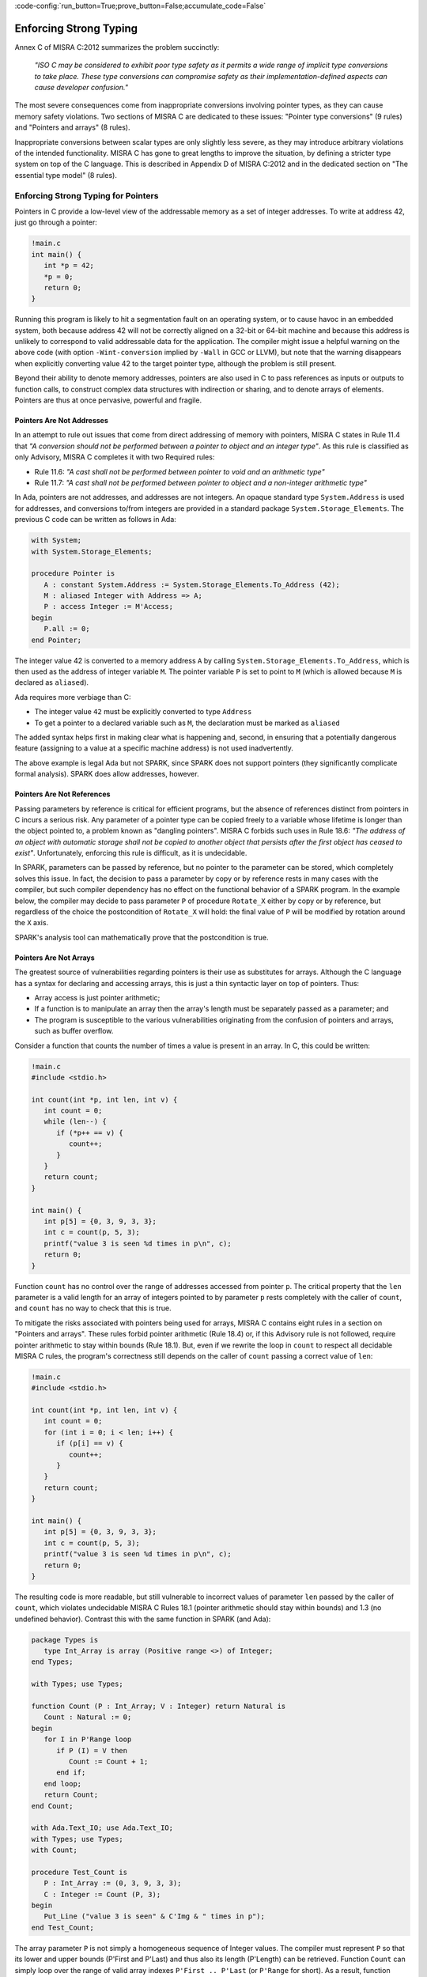 :code-config:`run_button=True;prove_button=False;accumulate_code=False`

Enforcing Strong Typing
-----------------------

.. role:: ada(code)
   :language: ada

.. role:: c(code)
   :language: c

Annex C of MISRA C:2012 summarizes the problem succinctly:

  `"ISO C may be considered to exhibit poor type safety as it permits a wide
  range of implicit type conversions to take place. These type conversions can
  compromise safety as their implementation-defined aspects can cause developer
  confusion."`

The most severe consequences come from inappropriate conversions involving
pointer types, as they can cause memory safety violations. Two
sections of MISRA C are dedicated to these issues: "Pointer type
conversions" (9 rules) and "Pointers and arrays" (8 rules).

Inappropriate conversions between scalar types are only slightly less severe, as
they may introduce arbitrary violations of the intended functionality. MISRA C
has gone to great lengths to improve the situation, by defining a stricter
type system on top of the C language. This is described in Appendix D of
MISRA C:2012 and in the dedicated section on "The essential type model" (8
rules).

Enforcing Strong Typing for Pointers
************************************

Pointers in C provide a low-level view of the addressable memory as a set of
integer addresses. To write at address 42, just go through a pointer:

.. code:: c

   !main.c
   int main() {
      int *p = 42;
      *p = 0;
      return 0;
   }

Running this program is likely to hit a segmentation fault on an operating
system, or to cause havoc in an embedded system, both because address 42 will
not be correctly aligned on a 32-bit or 64-bit machine and because this address
is unlikely to correspond to valid addressable data for the application. The
compiler might issue a helpful warning on the above code (with option
``-Wint-conversion`` implied by ``-Wall`` in GCC or LLVM), but note that the
warning disappears when explicitly converting value 42 to the target pointer
type, although the problem is still present.

Beyond their ability to denote memory addresses, pointers are also used in C to
pass references as inputs or outputs to function calls, to construct complex
data structures with indirection or sharing, and to denote arrays of
elements. Pointers are thus at once pervasive, powerful and fragile.

Pointers Are Not Addresses
^^^^^^^^^^^^^^^^^^^^^^^^^^

In an attempt to rule out issues that come from direct addressing of memory
with pointers, MISRA C states in Rule 11.4 that `"A conversion should not be
performed between a pointer to object and an integer type"`. As this rule is
classified as only Advisory, MISRA C completes it with two Required rules:

* Rule 11.6: `"A cast shall not be performed between pointer to void and an
  arithmetic type"`

* Rule 11.7: `"A cast shall not be performed between pointer to object and
  a non-integer arithmetic type"`

In Ada, pointers are not addresses, and addresses are not integers. An opaque
standard type ``System.Address`` is used for addresses, and conversions to/from
integers are provided in a standard package ``System.Storage_Elements``. The
previous C code can be written as follows in Ada:

.. code:: ada

    with System;
    with System.Storage_Elements;

    procedure Pointer is
       A : constant System.Address := System.Storage_Elements.To_Address (42);
       M : aliased Integer with Address => A;
       P : access Integer := M'Access;
    begin
       P.all := 0;
    end Pointer;

The integer value 42 is converted to a memory address ``A`` by calling
``System.Storage_Elements.To_Address``, which is then used as the address of
integer variable ``M``. The pointer variable ``P`` is set to point to ``M``
(which is allowed because ``M`` is declared as ``aliased``).

Ada requires more verbiage than C:

* The integer value ``42`` must be explicitly converted to type ``Address``

* To get a pointer to a declared variable such as ``M``, the declaration
  must be marked as ``aliased``

The added syntax helps first in making clear what is happening and, second,
in ensuring that a potentially dangerous feature (assigning to a value at a
specific machine address) is not used inadvertently.

The above example is legal Ada but not SPARK, since SPARK does not support
pointers (they significantly complicate formal analysis). SPARK does allow
addresses, however.

Pointers Are Not References
^^^^^^^^^^^^^^^^^^^^^^^^^^^

Passing parameters by reference is critical for efficient programs, but the
absence of references distinct from pointers in C incurs a
serious risk. Any parameter of a pointer type can be copied freely to a
variable whose lifetime is longer than the object pointed to, a problem known
as "dangling pointers". MISRA C forbids such uses in Rule 18.6: `"The address of
an object with automatic storage shall not be copied to another object that
persists after the first object has ceased to exist"`. Unfortunately, enforcing
this rule is difficult, as it is undecidable.

In SPARK, parameters can be passed by reference, but no pointer to the
parameter can be stored, which completely solves this issue. In fact, the
decision to pass a parameter by copy or by reference rests in many cases with
the compiler, but such compiler dependency has no effect on the functional
behavior of a SPARK program. In the example below, the compiler may decide to pass
parameter ``P`` of procedure ``Rotate_X`` either by copy or by reference, but
regardless of the choice the postcondition of ``Rotate_X`` will hold:
the final value of ``P`` will be modified by rotation around the ``X`` axis.

.. code:: ada prove_button

    package Geometry is

       type Point_3D is record
          X, Y, Z : Float;
       end record;

       procedure Rotate_X (P : in out Point_3D) with
         Post => P = P'Old'Update (Y => P.Z'Old, Z => -P.Y'Old);

    end Geometry;

    package body Geometry is

       procedure Rotate_X (P : in out Point_3D) is
          Tmp : constant Float := P.Y;
       begin
          P.Y := P.Z;
          P.Z := -Tmp;
       end Rotate_X;

    end Geometry;

SPARK's analysis tool can mathematically prove that the postcondition is true.

Pointers Are Not Arrays
^^^^^^^^^^^^^^^^^^^^^^^

The greatest source of vulnerabilities regarding pointers is their use as
substitutes for arrays. Although the C language has a syntax for declaring and
accessing arrays, this is just a thin syntactic layer on top of pointers. Thus:

*  Array access is just pointer arithmetic;
*  If a function is to manipulate an array
   then the array's length must be separately passed as a parameter; and
*  The program is susceptible to the various vulnerabilities
   originating from the confusion of pointers and arrays, such as buffer overflow.

Consider a function that counts the number of times a value is present in an
array. In C, this could be written:

.. code:: c

   !main.c
   #include <stdio.h>

   int count(int *p, int len, int v) {
      int count = 0;
      while (len--) {
         if (*p++ == v) {
            count++;
         }
      }
      return count;
   }

   int main() {
      int p[5] = {0, 3, 9, 3, 3};
      int c = count(p, 5, 3);
      printf("value 3 is seen %d times in p\n", c);
      return 0;
   }

Function ``count`` has no control over the range of addresses accessed from
pointer ``p``. The critical property that the ``len`` parameter is a valid length
for an array of integers pointed to by parameter ``p`` rests completely with
the caller of ``count``, and ``count`` has no way to check that this is
true.

To mitigate the risks associated with pointers being used for arrays, MISRA C
contains eight rules in a section on "Pointers and arrays". These rules
forbid pointer arithmetic (Rule 18.4) or, if this Advisory rule is not
followed, require pointer arithmetic to stay within bounds (Rule 18.1). But,
even if we rewrite the loop in ``count`` to respect all decidable MISRA C
rules, the program's correctness still depends on the caller of ``count``
passing a correct value of ``len``:

.. code:: c

   !main.c
   #include <stdio.h>

   int count(int *p, int len, int v) {
      int count = 0;
      for (int i = 0; i < len; i++) {
         if (p[i] == v) {
            count++;
         }
      }
      return count;
   }

   int main() {
      int p[5] = {0, 3, 9, 3, 3};
      int c = count(p, 5, 3);
      printf("value 3 is seen %d times in p\n", c);
      return 0;
   }

The resulting code is more readable, but still vulnerable to incorrect values
of parameter ``len`` passed by the caller of ``count``, which violates
undecidable MISRA C Rules 18.1 (pointer arithmetic should stay within bounds)
and 1.3 (no undefined behavior). Contrast this with the same function in SPARK
(and Ada):

.. code:: ada

    package Types is
       type Int_Array is array (Positive range <>) of Integer;
    end Types;

    with Types; use Types;

    function Count (P : Int_Array; V : Integer) return Natural is
       Count : Natural := 0;
    begin
       for I in P'Range loop
          if P (I) = V then
             Count := Count + 1;
          end if;
       end loop;
       return Count;
    end Count;

    with Ada.Text_IO; use Ada.Text_IO;
    with Types; use Types;
    with Count;

    procedure Test_Count is
       P : Int_Array := (0, 3, 9, 3, 3);
       C : Integer := Count (P, 3);
    begin
       Put_Line ("value 3 is seen" & C'Img & " times in p");
    end Test_Count;

The array parameter ``P`` is not simply a homogeneous sequence of Integer
values. The compiler must represent ``P`` so that its lower and upper bounds
(P'First and P'Last) and thus also its length (P'Length) can be retrieved.
Function ``Count`` can
simply loop over the range of valid array indexes ``P'First .. P'Last`` (or
``P'Range`` for short). As a result, function ``Count`` can be verified in
isolation to be free of vulnerabilities such as buffer overflow, as it does
not depend on the values of parameters passed by its callers. In fact, we can
go further in SPARK and show that the value returned by ``Count`` is no greater
than the length of parameter ``P`` by stating this property in the postcondition of
``Count`` and asking the SPARK analysis tool to prove it:

.. code:: ada prove_button

    package Types is
       type Int_Array is array (Positive range <>) of Integer;
    end Types;

    with Types; use Types;

    function Count (P : Int_Array; V : Integer) return Natural with
      Post => Count'Result <= P'Length
    is
       Count : Natural := 0;
    begin
       for I in P'Range loop
          pragma Loop_Invariant (Count <= I - P'First);
          if P (I) = V then
             Count := Count + 1;
          end if;
       end loop;
       return Count;
    end Count;

The only help that SPARK analysis required from the programmer, in order to prove the
postcondition, is a loop invariant (a special kind of assertion) that reflects
the value of ``Count`` at each iteration.

Pointers Should Be Typed
^^^^^^^^^^^^^^^^^^^^^^^^

The C language defines a special pointer type ``void*`` that corresponds to an
untyped pointer. It is legal to convert any pointer type to and from ``void*``,
which makes it a convenient way to simulate C++ style templates. Consider the following
code which indirectly applies ``assign_int`` to integer ``i`` and
``assign_float`` to floating-point ``f`` by calling ``assign`` on both:

.. code:: c

   !main.c
   #include <stdio.h>

   void assign_int (int *p) {
      *p = 42;
   }

   void assign_float (float *p) {
      *p = 42.0;
   }

   typedef void (*assign_fun)(void *p);

   void assign(assign_fun fun, void *p) {
      fun(p);
   }

   int main() {
      int i;
      float f;
      assign((assign_fun)&assign_int, &i);
      assign((assign_fun)&assign_float, &f);
      printf("i = %d; f = %f\n", i, f);
   }

The references to the variables ``i`` and ``f`` are implicitly converted to
the ``void*`` type as a way
to apply ``assign`` to any second parameter ``p`` whose type matches the
argument type of its first argument ``fun``. The use of an untyped argument
means that the responsibility for the correct typing rests completely
with the programmer. Swap ``i`` and ``f`` in the calls to ``assign``
and you still get a compilable program without warnings, that runs and produces
completely bogus output::

  i = 1109917696; f = 0.000000

instead of the expected::

  i = 42; f = 42.000000

Generics in SPARK (and Ada) can implement the desired functionality in a fully
typed way, with any errors caught at compile time, where procedure ``Assign``
applies its parameter procedure ``Initialize`` to its parameter ``V``:

.. code:: ada

    generic
       type T is private;
       with procedure Initialize (V : out T);
    procedure Assign (V : out T);

    procedure Assign (V : out T) is
    begin
       Initialize (V);
    end Assign;

    with Ada.Text_IO; use Ada.Text_IO;
    with Assign;

    procedure Apply_Assign is
       procedure Assign_Int (V : out Integer) is
       begin
          V := 42;
       end Assign_Int;

       procedure Assign_Float (V : out Float) is
       begin
          V := 42.0;
       end Assign_Float;

       procedure Assign_I is new Assign (Integer, Assign_Int);
       procedure Assign_F is new Assign (Float, Assign_Float);

       I : Integer;
       F : Float;
    begin
       Assign_I (I);
       Assign_F (F);
       Put_Line ("I =" & I'Img & "; F =" & F'Img);
    end Apply_Assign;

The generic procedure ``Assign`` must be instantiated with a specific
type for ``T`` and a specific procedure (taking a single ``out`` parameter
of this type) for ``Initialize``. The procedure resulting from the
instantiation applies to a variable of this type. So switching ``I`` and
``F`` above would result in an error detected by the compiler.
Likewise, an instantiation such as the following would also be
a compile-time error:

.. code-block:: ada

   procedure Assign_I is new Assign (Integer, Assign_Float);

.. _Enforcing Strong Typing for Scalars:

Enforcing Strong Typing for Scalars
***********************************

In C, all scalar types can be converted both implicitly and explicitly to any
other scalar type. The semantics is defined by rules of
`promotion` and `conversion`, which can confuse even experts.
One example was noted earlier, in the :ref:`Preface`.
Another example appears in
`an article introducing a safe library for manipulating scalars
<https://msdn.microsoft.com/en-us/library/ms972705.aspx>`_ by Microsoft expert
David LeBlanc. In its conclusion, the author acknowledges the inherent
difficulty in understanding scalar type conversions in C, by showing an early
buggy version of the code to produce the minimum signed integer:

.. code-block:: c

   return (T)(1 << (BitCount()-1));

The issue here is that the literal ``1`` on the left-hand side of the shift is an
``int``, so on a 64-bit machine with 32-bit ``int`` and 64-bit type ``T``, the
above is shifting 32-bit value ``1`` by 63 bits. This is a case of undefined behavior,
producing an unexpected output with the Microsoft compiler. The correction is to convert
the first literal ``1`` to ``T`` before the shift:

.. code-block:: c

   return (T)((T)1 << (BitCount()-1));

Although he'd asked some expert programmers to review the code, no one found
this problem.

To avoid these issues as much as possible, MISRA C defines its own type system
on top of C types, in the section on "The essential type model" (eight
rules). These can be seen as additional typing rules, since all rules in this section
are decidable, and can be enforced at the level of a single translation
unit. These rules forbid in particular the confusing cases
mentioned above. They can be divided into three sets of rules:

* restricting operations on types

* restricting explicit conversions

* restricting implicit conversions

Restricting Operations on Types
^^^^^^^^^^^^^^^^^^^^^^^^^^^^^^^

Apart from the application of some operations to floating-point arguments (the
bitwise, mod and array access operations) which are invalid and reported by the
compiler, all operations apply to all scalar types in C. MISRA C Rule 10.1
constrains the types on which each operation is possible as follows.

Arithmetic Operations on Arithmetic Types
~~~~~~~~~~~~~~~~~~~~~~~~~~~~~~~~~~~~~~~~~

Adding two Boolean values, or an Apple and an Orange, might sound like a
bad idea, but it is easily done in C:

.. code:: c

   !main.c
   #include <stdbool.h>
   #include <stdio.h>

   int main() {
      bool b1 = true;
      bool b2 = false;
      bool b3 = b1 + b2;

      typedef enum {Apple, Orange} fruit;
      fruit f1 = Apple;
      fruit f2 = Orange;
      fruit f3 = f1 + f2;

      printf("b3 = %d; f3 = %d\n", b3, f3);

      return 0;
   }

No error from the compiler here. In fact, there is no undefined behavior in the
above code. Variables ``b3`` and ``f3`` both end up with value 1. Of course it
makes no sense to add Boolean or enumerated values, and thus MISRA C
Rule 18.1 forbids the use of all arithmetic operations on Boolean and
enumerated values, while also forbidding most arithmetic operations on
characters. That leaves the use of arithmetic operations for signed or unsigned
integers as well as floating-point types and the use of modulo operation ``%``
for signed or unsigned integers.

Here's an attempt to simulate the above C code in SPARK (and Ada):

.. code:: ada
    :class: ada-expect-compile-error

    package Bad_Arith is

       B1 : constant Boolean := True;
       B2 : constant Boolean := False;
       B3 : constant Boolean := B1 + B2;

       type Fruit is (Apple, Orange);
       F1 : constant Fruit := Apple;
       F2 : constant Fruit := Orange;
       F3 : constant Fruit := F1 + F2;

    end Bad_Arith;

Here is the output from AdaCore's GNAT compiler:

::

     1.     package Bad_Arith is
     2.
     3.        B1 : constant Boolean := True;
     4.        B2 : constant Boolean := False;
     5.        B3 : constant Boolean := B1 + B2;
                                           |
        >>> there is no applicable operator "+" for type "Standard.Boolean"

     6.
     7.        type Fruit is (Apple, Orange);
     8.        F1 : constant Fruit := Apple;
     9.        F2 : constant Fruit := Orange;
    10.        F3 : constant Fruit := F1 + F2;
                                         |
        >>> there is no applicable operator "+" for type "Fruit" defined at line 7

    11.
    12.     end Bad_Arith;

It is possible, however, to get the predecessor of a Boolean or enumerated
value with ``Value'Pred`` and its successor with ``Value'Succ``, as well as
to iterate over all values of the type:

.. code:: ada

    with Ada.Text_IO; use Ada.Text_IO;

    procedure Ok_Arith is

       B1 : constant Boolean := False;
       B2 : constant Boolean := Boolean'Succ (B1);
       B3 : constant Boolean := Boolean'Pred (B2);

       type Fruit is (Apple, Orange);
       F1 : constant Fruit := Apple;
       F2 : constant Fruit := Fruit'Succ (F1);
       F3 : constant Fruit := Fruit'Pred (F2);

    begin
       pragma Assert (B1 = B3);
       pragma Assert (F1 = F3);

       for B in Boolean loop
          Put_Line (B'Img);
       end loop;

       for F in Fruit loop
          Put_Line (F'Img);
       end loop;
    end Ok_Arith;

.. _Boolean Operations on Boolean:

Boolean Operations on Boolean
~~~~~~~~~~~~~~~~~~~~~~~~~~~~~

"Two bee or not two bee? Let's C":

.. code:: c

   !main.c
   #include <stdbool.h>
   #include <stdio.h>

   int main() {
      typedef enum {Ape, Bee, Cat} Animal;
      bool answer = (2 * Bee) || ! (2 * Bee);
      printf("two bee or not two bee? %d\n", answer);
      return 0;
   }

The answer to the question posed by Shakespeare's Hamlet is 1, since it
reduces to ``A or not A`` and this is true in classical logic.

As previously noted, MISRA C forbids the use of the multiplication operator
with an operand of an enumerated type. Rule 18.1 also forbids
the use of Boolean operations "and", "or", and "not" (``&&``, ``||``, ``!``,
respectively, in C) on anything other than Boolean operands. It would
thus prohibit the Shakespearian code above.

Below is an attempt to express the same code in SPARK (and Ada), where the Boolean operators are
``and``, ``or``, and ``not``. The ``and`` and ``or`` operators evaluate both
operands, and the language also supplies short-circuit forms that evaluate
the left operand and only evaluate the right operand when its value may affect
the result.

.. code:: ada
   :class: ada-expect-compile-error

    package Bad_Hamlet is
       type Animal is (Ape, Bee, Cat);
       Answer : Boolean := 2 * Bee or not 2 * Bee; -- Illegal
    end Bad_Hamlet;

As expected, the compiler rejects this code. There is no available ``*`` operation
that works on an enumeration type, and likewise no available ``or`` or ``not``
operation.

Bitwise Operations on Unsigned Integers
~~~~~~~~~~~~~~~~~~~~~~~~~~~~~~~~~~~~~~~

Here's a genetic engineering example that combines a Bee with a Dog to produce
a Cat, by manipulating the atomic structure (the bits in its representation):

.. code:: c

   !main.c
   #include <stdbool.h>
   #include <assert.h>

   int main() {
      typedef enum {Ape, Bee, Cat, Dog} Animal;
      Animal mutant = Bee ^ Dog;
      assert (mutant == Cat);
      return 0;
   }

This algorithm works by accessing the underlying bitwise representation
of ``Bee`` and ``Dog`` (0x00 and 0x03, respectively) and, by applying the
exclusive-or operator ``^``, transforming it into the underlying bitwise
representation of a ``Cat`` (0x02). While powerful, manipulating the bits
in the representation of values is best reserved for unsigned integers as
illustrated in the book `Hacker's Delight <http://www.hackersdelight.org/>`_.
MISRA C Rule 18.1 thus forbids the use of all bitwise operations on anything
but unsigned integers.

Below is an attempt to do the same in SPARK (and Ada). The bitwise operators are
``and``, ``or``, ``xor``, and ``not``, and the related bitwise functions are
``Shift_Left``, ``Shift_Right``, ``Shift_Right_Arithmetic``, ``Rotate_Left``
and ``Rotate_Right``:

.. code:: ada
   :class: ada-expect-compile-error

   package Bad_Genetics is
      type Animal is (Ape, Bee, Cat, Dog);
      Mutant : Animal := Bee xor Dog; -- Error
      pragma Assert (Mutant = Cat);
   end Bad_Genetics;

The declaration of ``Mutant`` is illegal, since the ``xor`` operator is only
available for Boolean and unsigned integer (modular) values; it is not available
for ``Animal``.  The same restriction applies to the other bitwise operators
listed above.  If we really wanted to achieve the effect of the above code
in legal SPARK (or Ada), then the following approach will work (the type ``Unsigned_8``
is an 8-bit modular type declared in the predefined package ``Interfaces``).

.. code:: ada

    with Interfaces; use Interfaces;
    package Unethical_Genetics is
       type Animal is (Ape, Bee, Cat, Dog);
       A      : constant array (Animal) of Unsigned_8 :=
                  (Animal'Pos (Ape), Animal'Pos (Bee),
                   Animal'Pos (Cat), Animal'Pos (Dog));
       Mutant : Animal := Animal'Val (A (Bee) xor A (Dog));
       pragma Assert (Mutant = Cat);
    end Unethical_Genetics;

Note that ``and``, ``or``, ``not`` and ``xor`` are used both as logical operators
and as bitwise operators, but there is no possible confusion between these two uses.
Indeed the use of such operators on values from modular types is a natural
generalization of their uses on Boolean, since values from modular types are often
interpreted as arrays of Booleans.

Restricting Explicit Conversions
^^^^^^^^^^^^^^^^^^^^^^^^^^^^^^^^

A simple way to bypass the restrictions of Rule 10.1 is to explicitly
convert the arguments of an operation to a type that the rule allows. While
it can often be useful to cast a value from one type to another, many
casts that are allowed in C are either downright errors or poor replacements
for clearer syntax.

One example is to cast from a scalar type to Boolean. A better way to
express ``(bool)x`` is to compare ``x`` to the zero value of its type: ``x != 0``
for integers, ``x != 0.0`` for floats, ``x != `\0``` for characters, ``x !=Enum``
where ``Enum`` is the first enumerated value of the type. Thus, MISRA C
Rule 10.5 advises avoiding casting non-Boolean values to Boolean.

Rule 10.5 also advises avoiding other casts that are, at best, obscure:

- from a Boolean to any other scalar type

- from a floating-point value to an enumeration or a character

- from any scalar type to an enumeration

The rules are not symmetric, so although a float should not be cast to
an enum, casting an enum to a float is allowed. Similarly, although it is
advised to not cast a character to an enum, casting an enum
to a character is allowed.

The rules in SPARK are simpler. There are no conversions between numeric types
(integers, fixed-point and floating-point) and non-numeric types (such as Boolean,
Character, and other enumeration types). Conversions between different
non-numeric types are limited to those that make semantic sense, for example
between a derived type and its parent type. Any numeric type can be converted to
any other numeric type, with precise
rules for rounding/truncating values when needed and run-time checking that the
converted value is in the range associated with the target type.

Restricting Implicit Conversions
^^^^^^^^^^^^^^^^^^^^^^^^^^^^^^^^

Rules 10.1 and 10.5 restrict operations on types and explicit
conversions. That's not enough to avoid problematic C programs; a program
violating one of these rules can be expressed using only implicit type
conversions. For example, the Shakespearian code in section
:ref:`Boolean Operations on Boolean` can be reformulated to
satisfy both Rules 10.1 and 10.5:

.. code:: c

   !main.c
   #include <stdbool.h>
   #include <stdio.h>

   int main() {
      typedef enum {Ape, Bee, Cat} Animal;
      int b = Bee;
      bool t = 2 * b;
      bool answer = t || ! t;
      printf("two bee or not two bee? %d\n", answer);
      return 0;
   }

Here, we're implicitly converting the enumerated value ``Bee`` to an int,
and then implicitly converting the integer value ``2 * b`` to a Boolean.
This does not violate 10.1 or 10.5, but it is prohibited by
MISRA C Rule 10.3:  `"The value of an
expression shall not be assigned to an object with a narrower essential type or
of a different essential type category"`.

Rule 10.1 also does not prevent arguments of an operation from being
inconsistent, for example comparing a floating-point value and an enumerated
value. But MISRA C Rule 10.4 handles this situation:
`"Both operands of an operator in which the usual arithmetic
conversions are performed shall have the same essential type category"`.

In addition, three rules in the "Composite operators and
expressions" section avoid common mistakes related to the combination of
explicit/implicit conversions and operations.

The rules in SPARK (and Ada) are far simpler: there are no implicit conversions! This
applies both between types of a different `essential type category` as MISRA C
puts it, as well as between types that are structurally the same but declared as
different types.

.. code:: ada
    :class: ada-expect-compile-error

    procedure Bad_Conversions is
       pragma Warnings (Off);
       F : Float := 0.0;
       I : Integer := 0;
       type Animal is (Ape, Bee, Cat);
       type My_Animal is new Animal; -- derived type
       A : Animal := Cat;
       M : My_Animal := Bee;
       B : Boolean := True;
       C : Character := 'a';
    begin
       F := I; -- Illegal
       I := A; -- Illegal
       A := B; -- Illegal
       M := A; -- Illegal
       B := C; -- Illegal
       C := F; -- Illegal
    end Bad_Conversions;

The compiler reports a mismatch on every statement in the above procedure
(the declarations are all legal).

Adding explicit conversions makes the assignments to F and M valid,
since SPARK (and Ada) allow conversions between numeric types and between a derived
type and its parent typ, but all other conversions are illegal:

.. code:: ada
    :class: ada-expect-compile-error

    procedure Bad_Conversions is
       pragma Warnings (Off);
       F : Float := 0.0;
       I : Integer := 0;
       type Animal is (Ape, Bee, Cat);
       type My_Animal is new Animal; -- derived type
       A : Animal := Cat;
       M : My_Animal := Bee;
       B : Boolean := True;
       C : Character := 'a';
    begin
       F := Float (I);      -- Legal
       I := Integer (A);    -- Illegal
       A := Animal (B);     -- Illegal
       M := My_Animal (A);  -- Legal
       B := Boolean (C);    -- Illegal
       C := Character (F);  -- Illegal
    end Bad_Conversions;

Although an enumeration value cannot be converted to an integer (or *vice
versa*) either implicitly or explicitly, SPARK (and Ada) provide functions
to obtain the effect of a type conversion. For any enumeration type ``T``,
the function ``T'Pos(e)`` takes an enumeration value from type ``T``
and returns its relative position as an integer, starting at ``0``.
For example, ``Animal'Pos(Bee)`` is ``1``, and ``Boolean'Pos(False)``
is ``0``. In the other direction, ``T'Val(n)``, where ``n`` is an integer,
returns the enumeration value in type ``T`` at relative position ``n``.
If ``n`` is negative or greater then ``T'Pos(T'Last)`` then a run-time
exception is raised.

Hence, the following is valid SPARK (and Ada) code; ``Character`` is defined as
an enumeration type:

.. code:: ada

    procedure Ok_Conversions is
       pragma Warnings (Off);
       F : Float := 0.0;
       I : Integer := 0;
       type Animal is (Ape, Bee, Cat);
       type My_Animal is new Animal;
       A : Animal := Cat;
       M : My_Animal := Bee;
       B : Boolean := True;
       C : Character := 'a';
    begin
       F := Float (I);
       I := Animal'Pos (A);
       I := My_Animal'Pos (M);
       I := Boolean'Pos (B);
       I := Character'Pos (C);
       I := Integer (F);
       A := Animal'Val(2);
    end Ok_Conversions;
